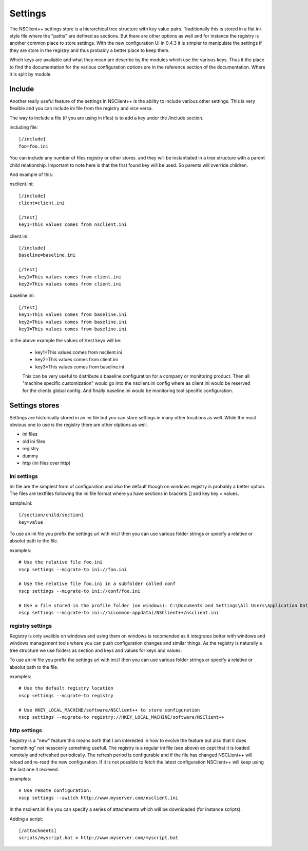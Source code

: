 .. _manual_settings-index:

########
Settings
########

The NSClient++ settings store is a hierarchical tree structure with key value pairs.
Traditionally this is stored in a flat ini-style file where the "paths" are defined as sections.
But there are other options as well and for instance the registry is another common place to store settings.
With the new configuration UI in 0.4.3 it is simpler to manipulate the settings if they are store in the registry and thus probably a better place to keep them.

Which keys are available and what they mean are describe by the modules which use the various keys.
Thus it the place to find the documentation for the various configuration options are in the reference section of the documentation.
Where it is split by module.

Include
-------

Another really useful feature of the settings in NSClient++ is the ability to include various other settings.
This is very flexible and you can include ini file from the registry and vice versa.

The way to include a file (if you are using in ifles) is to add a key under the /include section.

including file::

    [/include]
    foo=foo.ini

You can include any number of files registry or other stores. and they will be instantiated in a tree structure with a parent child relationship.
Important to note here is that the first found key will be used. So parents will override children.

And example of this:

nsclient.ini::

    [/include]
    client=client.ini

    [/test]
    key1=This values comes from nsclient.ini

client.ini::

    [/include]
    baseline=baseline.ini

    [/test]
    key1=This values comes from client.ini
    key2=This values comes from client.ini

baseline.ini::

    [/test]
    key1=This values comes from baseline.ini
    key2=This values comes from baseline.ini
    key3=This values comes from baseline.ini

in the above example the values of /test keyx will be:

 * key1=This values comes from nsclient.ini
 * key2=This values comes from client.ini
 * key3=This values comes from baseline.ini

 This can be very useful to distribute a baseline configuration for a company or monitoring product.
 Then all "machine specific customization" would go into the nsclient.ini config where as client.ini would be reserved for the clients global config. And finally baseline.ini would be monitoring tool specific configuration.

Settings stores
---------------

Settings are historically stored in an ini file but you can store settings in many other locations as well.
While the most obvious one to use is the registry there are other olptions as well.

* ini files
* old ini files
* registry
* dummy
* http (ini files over http)

Ini settings
============

Ini file are the simplest form of configuration and also the default though on windows registry is probably a better option.
The files are textfiles following the ini file format where yu have sections in brackets [] and key key = values.

sample.ini::

    [/section/child/section]
    key=value

To use an ini file you prefix the settings url with ini:// then you can use various folder strings or specify a relative or absolut path to the file.

examples::

  # Use the relative file foo.ini
  nscp settings --migrate-to ini://foo.ini

  # Use the relative file foo.ini in a subfolder called conf
  nscp settings --migrate-to ini://conf/foo.ini

  # Use a file stored in the profile folder (on windows): C:\Documents and Settings\All Users\Application Data\NSClient++
  nscp settings --migrate-to ini://%(common-appdata)/NSClient++/nsclient.ini


registry settings
=================

Registry is only avalible on windows and using them on windows is recomended as it integrates better with windows and windows managament tools where you can push configuration changes and similar things.
As the registry is naturally a tree structure we use folders as section and keys and values for keys and values.

.. image:: images/registry.png

To use an ini file you prefix the settings url with ini:// then you can use various folder strings or specify a relative or absolut path to the file.

examples::

  # Use the default registry location
  nscp settings --migrate-to registry

  # Use HKEY_LOCAL_MACHINE/software/NSClient++ to store configuration
  nscp settings --migrate-to registry://HKEY_LOCAL_MACHINE/software/NSClient++

http settings
=============

Registry is a "new" feature this means both that I am interested in how to evolve the feature but also that it does "something" not nesscerily something usefull.
The registry is a regular ini file (see above) ex cept that it is loaded remotely and refreshed periodically.
The refresh period is configurable and if the file has changed NSCLient++ will reload and re-read the new configuration.
If it is not possible to fetch the latest configuration NSClient++ will keep using the last one it recieved.

examples::

  # Use remote configuration.
  nscp settings --switch http://www.myserver.com/nsclient.ini

In the nsclient.ini file you can specify a series of attachments which will be downloaded (for instance scripts).

Adding a script::

  [/attachments]
  scripts/myscript.bat = http://www.myserver.com/myscript.bat
